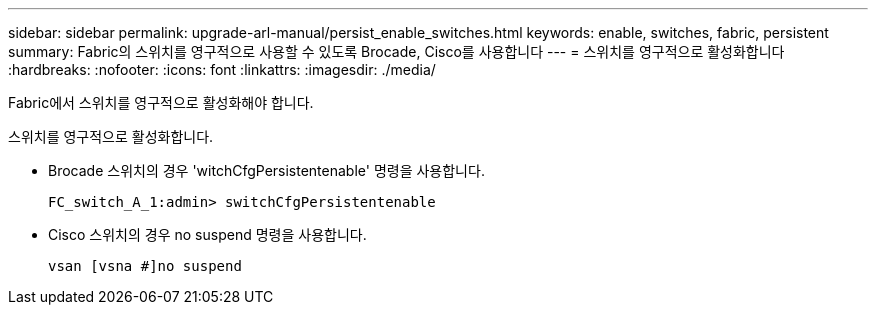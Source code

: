 ---
sidebar: sidebar 
permalink: upgrade-arl-manual/persist_enable_switches.html 
keywords: enable, switches, fabric, persistent 
summary: Fabric의 스위치를 영구적으로 사용할 수 있도록 Brocade, Cisco를 사용합니다 
---
= 스위치를 영구적으로 활성화합니다
:hardbreaks:
:nofooter: 
:icons: font
:linkattrs: 
:imagesdir: ./media/


[role="lead"]
Fabric에서 스위치를 영구적으로 활성화해야 합니다.

스위치를 영구적으로 활성화합니다.

* Brocade 스위치의 경우 'witchCfgPersistentenable' 명령을 사용합니다.
+
[listing]
----
FC_switch_A_1:admin> switchCfgPersistentenable
----
* Cisco 스위치의 경우 no suspend 명령을 사용합니다.
+
[listing]
----
vsan [vsna #]no suspend
----


